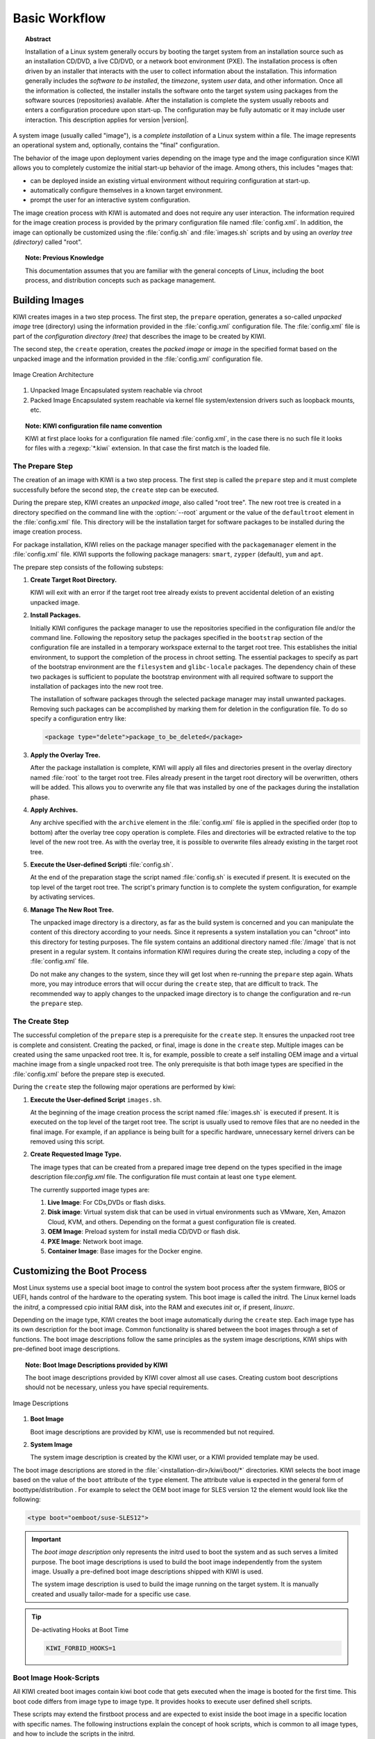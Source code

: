 Basic Workflow
==============

.. topic:: Abstract

    Installation of a Linux system generally occurs by booting the target
    system from an installation source such as an installation CD/DVD, a live
    CD/DVD, or a network boot environment (PXE). The installation process is
    often driven by an installer that interacts with the user to collect
    information about the installation. This information generally includes the
    *software to be installed*, the *timezone*, system *user* data, and
    other information. Once all the information is collected, the installer
    installs the software onto the target system using packages from the
    software sources (repositories) available. After the installation is
    complete the system usually reboots and enters a configuration procedure
    upon start-up. The configuration may be fully automatic or it may include
    user interaction.
    This description applies for version |version|.

A system image (usually called "image"), is a *complete installation* of a Linux
system within a file. The image represents an operational system and,
optionally, contains the "final" configuration.

The behavior of the image upon deployment varies depending on the image type
and the image configuration since KIWI allows you to completely customize
the initial start-up behavior of the image. Among others, this includes
"mages that:

* can be deployed inside an existing virtual environment without requiring
  configuration at start-up.
* automatically configure themselves in a known target environment.
* prompt the user for an interactive system configuration.

The image creation process with KIWI is automated and does not require any
user interaction. The information required for the image creation process is
provided by the primary configuration file named :file:`config.xml`. In
addition, the image can optionally be customized using the :file:`config.sh`
and :file:`images.sh` scripts and by using an *overlay tree (directory)*
called "root".

.. topic:: Note: Previous Knowledge
    
    This documentation assumes that you are familiar with the general
    concepts of Linux, including the boot process, and distribution concepts
    such as package management.

Building Images
---------------

KIWI creates images in a two step process. The first step, the
``prepare`` operation, generates a so-called *unpacked image* tree
(directory) using the information provided in the :file:`config.xml`
configuration file. The :file:`config.xml` file is part of the *configuration
directory (tree)* that describes the image to be created by KIWI.

The second step, the ``create`` operation, creates the *packed image* or
*image* in the specified format based on the unpacked image and the information
provided in the :file:`config.xml` configuration file.

.. figure:: img/intro.png
    :align: center
    :alt: Image Creation Architecture

    Image Creation Architecture

(1) Unpacked Image
    Encapsulated system reachable via chroot

(2) Packed Image
    Encapsulated system reachable via kernel file system/extension drivers such
    as loopback mounts, etc.

.. topic:: Note: KIWI configuration file name convention

   KIWI at first place looks for a configuration file named
   :file:`config.xml`, in the case there is no such file it looks for files 
   with a :regexp:`*.kiwi` extension. In that case the first match is the
   loaded file.

The Prepare Step
................

The creation of an image with KIWI is a two step process. The first step is
called the ``prepare`` step and it must complete successfully before the
second step, the ``create`` step can be executed.

During the prepare step, KIWI creates an *unpacked image*, also called "root
tree". The new root tree is created in a directory specified on the command
line with the :option:`--root` argument or the value of the ``defaultroot``
element in the :file:`config.xml` file. This directory will be the installation
target for software packages to be installed during the image creation process.

For package installation, KIWI relies on the package manager specified with the
``packagemanager`` element in the :file:`config.xml` file. KIWI supports the
following package managers: ``smart``, ``zypper`` (default), ``yum`` and
``apt``.

The prepare step consists of the following substeps:

#. **Create Target Root Directory.**

   KIWI will exit with an error if the target root tree already exists to
   prevent accidental deletion of an existing unpacked image. 

#. **Install Packages.**

   Initially KIWI configures the package manager to use the repositories
   specified in the configuration file and/or the command line. Following the
   repository setup the packages specified in the ``bootstrap`` section of the
   configuration file are installed in a temporary workspace external to
   the target root tree. This establishes the initial environment, to support
   the completion of the process in chroot setting. The essential packages to
   specify as part of the bootstrap environment are the ``filesystem`` and
   ``glibc-locale`` packages. The dependency chain of these two packages is
   sufficient to populate the bootstrap environment with all required software
   to support the installation of packages into the new root tree.

   The installation of software packages through the selected package manager
   may install unwanted packages. Removing such packages can be accomplished by
   marking them for deletion in the configuration file. To do so specify a
   configuration entry like:

   .. code-block:: xml

      <package type="delete">package_to_be_deleted</package>

#. **Apply the Overlay Tree.**

   After the package installation is complete, KIWI will apply all files and
   directories present in the overlay directory named :file:`root` to the target
   root tree. Files already present in the target root directory will be
   overwritten, others will be added. This allows you to overwrite any file
   that was installed by one of the packages during the installation phase.

#. **Apply Archives.**

   Any archive specified with the ``archive`` element in the :file:`config.xml`
   file is applied in the specified order (top to bottom) after the overlay
   tree copy operation is complete. Files and directories will be extracted
   relative to the top level of the new root tree. As with the overlay tree,
   it is possible to overwrite files already existing in the target root tree.

#. **Execute the User-defined Scripti** :file:`config.sh`.

   At the end of the preparation stage the script named :file:`config.sh` is
   executed if present. It is executed on the top level of the target root tree.
   The script's primary function is to complete the system configuration, for
   example by activating services. 

#. **Manage The New Root Tree.**

   The unpacked image directory is a directory, as far as the build system is
   concerned and you can manipulate the content of this directory according to
   your needs. Since it represents a system installation you can "chroot" into
   this directory for testing purposes. The file system contains an additional
   directory named :file:`/image` that is not present in a regular system. It
   contains information KIWI requires during the create step, including a copy
   of the :file:`config.xml` file.

   Do not make any changes to the system, since they will get lost when
   re-running the ``prepare`` step again. Whats more, you may introduce errors
   that will occur during the ``create`` step, that are difficult to track. The
   recommended way to apply changes to the unpacked image directory is to change
   the configuration and re-run the ``prepare`` step.


The Create Step
...............

The successful completion of the ``prepare`` step is a prerequisite for the
``create`` step. It ensures the unpacked root tree is complete and consistent.
Creating the packed, or final, image is done in the ``create`` step. Multiple
images can be created using the same unpacked root tree. It is, for example,
possible to create a self installing OEM image and a virtual machine image from
a single unpacked root tree. The only prerequisite is that both image types are
specified in the :file:`config.xml` before the prepare step is executed.

During the ``create`` step the following major operations are performed by
kiwi:

#. **Execute the User-defined Script** ``images.sh``.

   At the beginning of the image creation process the script named
   :file:`images.sh` is executed if present. It is executed on the top level of
   the target root tree. The script is usually used to remove files that are no
   needed in the final image. For example, if an appliance is being built for a
   specific hardware, unnecessary kernel drivers can be removed using this
   script. 
   
#. **Create Requested Image Type.** 

   The image types that can be created from a prepared image tree depend on the
   types specified in the image description file:`config.xml` file. The
   configuration file must contain at least one ``type`` element. 
  
   The currently supported image types are:
   
   #. **Live Image**: For CDs,DVDs or flash disks.

   #. **Disk image**: Virtual system disk that can be used in virtual
      environments such as VMware, Xen, Amazon Cloud, KVM, and others. Depending
      on the format a guest configuration file is created. 

   #. **OEM Image**: Preload system for install media CD/DVD or flash disk.

   #. **PXE Image**: Network boot image.

   #. **Container Image**: Base images for the Docker engine.

Customizing the Boot Process
----------------------------

Most Linux systems use a special boot image to control the system boot process
after the system firmware, BIOS or UEFI, hands control of the hardware to the
operating system. This boot image is called the initrd. The Linux kernel loads
the *initrd*, a compressed cpio initial RAM disk, into the RAM and executes
*init* or, if present, *linuxrc*.

Depending on the image type, KIWI creates the boot image automatically during
the ``create`` step. Each image type has its own description for the boot image.
Common functionality is shared between the boot images through a set of
functions. The boot image descriptions follow the same principles as the system
image descriptions, KIWI ships with pre-defined boot image descriptions.

.. topic:: Note: Boot Image Descriptions provided by KIWI

   The boot image descriptions provided by KIWI cover almost all use
   cases. Creating custom boot descriptions should not be necessary, unless you
   have special requirements. 

.. figure:: img/activation.png
   :align: center
   :alt: Image Descriptions

   Image Descriptions

#. **Boot Image**

   Boot image descriptions are provided by KIWI, use is recommended but not
   required.

#. **System Image**

   The system image description is created by the KIWI user, or a KIWI
   provided template may be used.

The boot image descriptions are stored in the
:file:`<installation-dir>/kiwi/boot/*` directories. KIWI selects the boot image
based on the value of the ``boot`` attribute of the ``type`` element. The
attribute value is expected in the general form of boottype/distribution . For
example to select the OEM boot image for SLES version 12 the element would look
like the following:

.. code-block:: xml

   <type boot="oemboot/suse-SLES12">

.. important:: The *boot image description* only represents the initrd used to boot the
   system and as such serves a limited purpose. The boot image descriptions is
   used to build the boot image independently from the system image. Usually a
   pre-defined boot image descriptions shipped with KIWI is used.

   The system image description is used to build the image running on the target
   system. It is manually created and usually tailor-made for a specific use case.

.. tip:: De-activating Hooks at Boot Time
   
   .. code-block:: bash 
   
      KIWI_FORBID_HOOKS=1

Boot Image Hook-Scripts
.......................

All KIWI created boot images contain kiwi boot code that gets executed when the
image is booted for the first time. This boot code differs from image type to
image type. It provides hooks to execute user defined shell scripts.

These scripts may extend the firstboot process and are expected to exist inside
the boot image in a specific location with specific names. The following
instructions explain the concept of hook scripts, which is common to all image
types, and how to include the scripts in the initrd.


Script Types
''''''''''''

Hook scripts are executed using a predetermined name that is hard coded into the
kiwi boot code. This name is extended using the :file:`.sh` extension and
differs by boot image type. Therefore, the boot script naming in the archive
must be exact. Boot scripts are sourced in the kiwi boot code. This provides the
hook script access to all variables set in the boot environment. This also
implies that no separate shell process is started and the boot scripts do not
need to have the executable bit set. Encoding the interpreter location with the
``#!`` comment is superfluous.

The following list provides information about the hook names, timing of the
execution, and the applicable boot image.

``handleSplash``
  This hook is called prior to any dialog/exception message or progress dialog.
  The hook can be used to customize the behavior of the splash screen. KIWI
  automatically hides a plymouth or kernel based splash screen if there is only
  one active console.

``init``
  This hook is called before udev is started. It exists only for the *PXE*
  image type.

``preconfig`` | ``postconfig``
  The hooks are called before and after the client configuration files (CONF
  contents) are setup, respectively. The hooks only exist for the *PXE* image
  type.

``predownload`` | ``postdownload``
  The hooks are called before and after the client image receives the root file
  system, respectively. The hooks only exist for the *PXE* image type.

``preImageDump`` | ``postImageDump``
  The hooks are called before and after the install image is dumped on the
  target disk, respectively. The hooks only exist for the *OEM* image type.

``preLoadConfiguration`` | ``postLoadConfiguration``
  The hooks are called before and after the client configuration file
  :file:`config.MAC` is loaded, respectively. The hooks only exist for the
  *PXE* image type.

``premount`` | ``postmount``
  The hooks are called before and after the client root file system is mounted,
  respectively. The hooks only exist for the PXE image type. 

``prenetwork`` | ``postnetwork``
  The hooks are called before and after the client network is setup,
  respectively. The hooks only exist for the *PXE* image type.

``prepartition`` | ``postpartition``
  The hooks are called before and after the client creates the partition table
  on the target disk, respectively. The hooks only exist for the *PXE* image
  type.

``preprobe`` | ``postprobe``
  The hooks are called before and after the loading of modules not handled by
  udev, respectively. The hooks only exist for the *PXE* image type.

``preswap`` | ``postswap``
  The hooks are called before and after the creation of the swap space,
  respectively. The hooks only exist for the *PXE* image type.

``preactivate``
  This hook is called before the root file system is moved to :file:`/`. The
  hook only exists for the *PXE* image type.

``preCallInit``
   This hook is called before the initialization process, init or systemd, is
   started. At call time the root file system has already been moved to
   :file:`/`. The hook only exists for the *OEM* and *VMX* image types.

``preRecovery`` | ``postRecovery``
  This hook is called before and after the recovery code is processed. At call
  time of preRecovery the recovery partition is not yet mounted. At call time
  of postRecovery the recovery partition is still mounted on :file:`/reco-save`.
  The hook only exists for the *OEM* image type.

``preRecoverySetup`` | ``postRecoverySetup``
  This hook is called before and after the recovery setup is processed. At call
  time of preRecoverySetup the recovery partition is not yet mounted. At call
  time of postRecoverySetup the recovery partition is still mounted on
  :file:`/reco-save`. The hook only exists for the *OEM* image type.

``preException``
  This hook is called before a system error is handled. The error message is
  passed as parameter. This hook can be used for all image types.

``preHWdetect`` | ``postHWdetect``
  The hooks are called before and after the install image boot code detects
  the possible target storage device(s). The hooks only exist for the *OEM*
  image type.
  
``preNetworkRelease``
  This hook is called before the network connection is released. The hook only
  exists for the *PXE* image type.


Including Hook Scripts into the Boot Image
''''''''''''''''''''''''''''''''''''''''''

All hook scripts must be located in the :file:`kiwi-hooks` directory at the top
level of the initrd. The best approach to including the hook scripts in the
initrd is to create an archive of a :file:`kiwi-hooks` directory that contains
the custom boot scripts.

.. code-block:: bash

   mkdir kiwi-hooks
   place all scripts inside kiwi-hooks
   tar -cf kiwi-hooks.tgz kiwi-hooks/

The TAR archive must be located at the top level of the image description
directory, this is the same level that contains the :file:`config.xml` file.

Hook scripts are only executed from within kiwi's boot code and must therefore
be part of the KIWI created boot image. Including the content of a TAR archive
in the initrd is accomplished by setting the value of the ``bootinclude``
attribute of the ``archive`` element to true in the :file:`config.xml` file as 
shown below:

.. code-block:: xml

   <packages type="image">
     <archive name="kiwi-hooks.tgz" bootinclude="true"/>
   </packages>

The concept of including an archive in the boot image follows the same concepts
described for the system image previously. To use an archive in a pre-built boot
image the archive must be part of the boot image description in which case it is
not necessary to set the ``bootinclude`` attribute.


Post Commands
'''''''''''''

In addition to the hook script itself it is also possible to run a post command 
after the hook script was called. This allows to run commands tied to a hook
script without changing the initrd and thus provides a certain flexibility when
writing the hook. The post command execution is based on variables that can be 
passed to the kernel command line. The following rules for the processing post
commands apply: 

#. Command post processing needs to be activated within the corresponding hook
   script. this is achieved by setting the variable 
   :literal:`KIWI_ALLOW_HOOK_CMD_hookname` to ``1``. For example:

   .. code-block:: bash

      KIWI_ALLOW_HOOK_CMD_preHWdetect=1

   This will activate the post command execution for the ``preHWdetect`` hook.
   If this variable is not set, the post command will not be executed.

#. The corresponding variable :literal:`KIWI_HOOK_CMD_hookname`
   needs to passed to the Kernel command line. Its value contains the command
   that is to be executed, for example:

   .. code-block:: bash

      KIWI_HOOK_CMD_preHWdetect="ls -l"

.. tip:: To disable all post commands for the current boot process pass the
   following variable to the Kernel command line:

   .. code-block:: bash

      KIWI_FORBID_HOOK_CMDS=1


Boot Parameters
...............

A KIWI created initrd based on one of the KIWI provided boot image descriptions
recognizes kernel parameters that can be useful for debugging purposes or to set
some specific boot variables. These parameters may not work if the image
contains a custom boot image where the kiwi boot code has been replaced, and the
parameters are not recognized after the initial KIWI created initrd has been
replaced by the "regular" distribution created initrd after the initial boot of
the image.

The following list are some of the variables that might included as kernel
parameters:

``BOOTIF``
  This variable sets the interface to boot in *PXE* images. Its is the MAC
  address of the desired interface. If ``BOOTIF`` is not set the boot code
  selects the first interface responding to the DHCP server.

``DEVICE_TIMEOUT``
  This variable sets the time (in seconds) that the system waits until a
  storage device is considered to be unaccessible. By default this value is set
  to 60 seconds. It can be handy in order to limit the wait time, specially
  if there are operations pending on removable devices which may not be always
  present.

``DIALOG_LANG``
  This variable holds the language code that will be used to select the
  corresponding language literals used in the installation dialogs. By default
  is set to 'ask', it meaning the user is prompted to select one. If unattended
  mode has been selected, ``DIALOG_LANG`` is always set to US English.

``KIWI_ALLOW_HOOK_CMD_hookname``
  This variable enables the execution of a command right after the execution of
  the corresponding hook script identified by *hookname*. If set to ``1`` the
  post command related to *hookname* will be executed. 
  
``kiwi_cowdevice``
  This variable sets the device to use for copy-on-write (cow) operations
  in hybrid images. If used, ``kiwi_cowsystem`` also needs to be defined.

``kiwi_cowsystem``
  This variable sets the cow file to use inside the write partition defined by
  ``kiwi_device`` in hybrid images. If used, ``kiwi_cowdevice`` also needs to
  be defined.

``kiwidebug``
  This variable sets to enter on a limited shell in case there is a fatal error
  during the boot process. The default behavior is to reboot after 120 seconds,
  this variable prevents this behavior setting its value to ``1``.

``KIWI_FORBID_HOOKS``
  This variable disables all post commands int he boot process.

``KIWI_HOOK_CMD_hookname``
  This variable sets the post command of the corresponding hook script
  identified by *hookname*. The value must be the command line including
  all arguments all in a single string.

``kiwi_hybridpersistent``
  This variable sets if a write partition for hybrid images should be created or
  not. It is boolean value represented by 'true' or 'false'.

``kiwi_hybridpersistent_cow_filename``
  This variable sets the filename of the cow file for hybrid images. By default
  it is set to ``Live OS's persistent storage.fs``.

``kiwi_hybridpersistent_filesystem``
  This variable sets the filesystem to be used within the write partition of
  hybrid images. By default is set to btrfs.

``kiwi_ramonly``
  This variable sets to mount the clicfs or unionfs read/write device on a
  ram disk or not. Any empty value activates the ramonly mode.

``LOCAL_BOOT``
  This variable sets to boot from the local disk in case of netboot. In
  case of *OEM* or *VMX* boot it skips the creation and setup of new initrd
  without kiwi's boot code. Boolean represented by ``yes`` or ``no``. By default
  is set to ``no``.

``PARTED_HAVE_ALIGN``
  This variable sets the alignment flag of the parted tool. If set to ``1`` the
  parted tool is set to align partitions to cylinders. By default is set to
  ``0``, so no cylinder alignment is applied.

``PARTITIONER``
  This variable sets the tool that will be used to create needed partitions.
  KIWI boot code only supports 'parted' and 'fdasd' tools. By default set to
  ``parted``.


Boot Debugging
''''''''''''''

If the boot process encounters a fatal error, the default behavior is to reboot
the system after 120 seconds. Prevent this behavior by using the ``kiwidebug``
parameter described in the previous sections by setting its value to ``1``:

.. code-block:: bash

   kiwidebug=1

This should be set the Kernel command line. With that parameter set to 1, the
system will enter a limited shell environment in case of a fatal during boot.
The shell contains a basic set of commands. The first place to look for
debugging information should be the boot log file :file:`/var/log/kiwi.boot`.

In addition to the shell, KIWI also starts the *dropbear* SSH server if the
environment is suitable. Support for *dropbear* can be added to the netboot and
oemboot (in PXE boot mode) boot images. For isoboot and vmxboot boot images
there is no remote login support because they do not set up a network. It is
required that the repository setup provides ``dropbear`` package. 

To have dropbear installed as part of the boot image the following needs to be
added to the system image configuration:

.. code-block:: xml

   <packages type="image"/>
     <package name="dropbear" bootinclude="true"/>
   </packages>

It might be useful to also include a tool for copying remote files, such as
:command:`scp` or :command:`rsync` into the boot image. Note that the required
packages need to be provided by the repositories configured. To include
:command:`rsync`, for example, add the line ``<package name="rsync"
bootinclude="true"/>`` to the listing above.

To access the boot image via SSH it is required to provide a public key on the
PXE server in the directory: :file:`SERVER-ROOT/KIWI/debug_ssh.pub`. KIWI
exclusively searches for that file name, so it is required to name it
:file:`debug_ssh.pub`. :file:`SERVER-ROOT` depends on what server type was
configured to download the image. By default this is done via TFTP. In that case
:file:`SERVER-ROOT` translates to :file:`/srv/tftpboot` on the PXE server.
Adjust the path accordingly if having used HTTP or FTP.

Adding more than one public key to file is possible, the file uses the same
format as the common SSH file "authorized_keys". If a public key was found you
can login as follows:

.. code-block:: bash

   ssh root@IP-ADDRESS

In case :command:`rsync` is available, you can copy the KIWI boot log to your
local machine as follows:

.. code-block:: bash

   RSYNC_RSH='ssh -l root'
   rsync -avz <ip>:/var/log/boot.kiwi


FAQ: Boot Image Customization
.............................

The KIWI provided boot image descriptions should satisfy the requirements for a
majority of image builds and the environments in which these images are
deployed. In case a customized boot image is needed, KIWI provides appropriate
configuration options in :file:`config.xml`.

Using these options allows users to base the boot image on the KIWI provided
descriptions rather than having to define a configuration from scratch (however,
this is possible if wanted). The following question and answer section provides
solutions to the most common scenarios that require a customized boot image. 

**Why is the boot image so big? Can I reduce its size?**
  KIWI includes all required tools and libraries to boot the image under all
  circumstances in all target environments supported by the image type. In case
  the target environment is well defined it is possible to remove libraries,
  drivers and tools not needed in the target environment.

  This will decrease the size of the initrd and will also decrease boot time.
  Removing files in the boot image is accomplished by adding a ``strip``
  section to the system image in the :file:`config.xml` file, with the ``type``
  attribute set to ``delete``, as shown below:

  .. code-block:: xml

     <strip type="delete">
       <file name="..."/>
     </strip>

**Can drivers be added to the boot image?**
  KIWI uses a subset of the Kernel. Therefore drivers shipped with the Kernel 
  that have not been included by the KIWI build process, can be added. Do so
  by adding a ``drivers`` section to the system image configuration file
  :file:`config.xml`, as follows:

  .. code-block:: xml
     
     <drivers>
       <file name="drivers/..."/>
     </drivers>

  If the driver is provided by a package, the package itself needs to be
  specified as part of the ``image`` package section. Additionally, it must be
  marked for boot image inclusion by setting the value of the ``bootinclude``
  attribute of the ``package`` element to ``true``, as follows: 

  .. code-block:: xml

     <packages type="image"/>
       <package name="PACKAGE" bootinclude="true"/>
     </packages>

**How to add missing tools or libraries**
  Additional software can be added to the boot image with the use of the
  ``bootinclude`` attribute of the ``package`` or the ``archive`` element. At
  the end of the boot image creation process kiwi attempts to reduce the size
  of the boot image by removing files that are not part of a known list of
  required files or their dependencies.

  The list of required files is hard coded in the
  :file:`<install-dir>kiwi/config/strip.xml` file. If you added files to the
  boot image that are needed for your specific use case, you need to instruct
  kiwi to not strip them from the image. This is accomplished by adding a
  ``strip`` section to the system image :file:`config.xml` file, with the type
  attribute set to tools, as follows:

  .. code-block: xml

     <strip type="tools"/>
       <file name="FILENAME"/>
     </strip>

  The removal/preservation of files is name-based only, so you do not need to
  specify a complete path, but rather the file name.

**Is is possible to add boot code?**
  Yes, as described in the `Boot Image Hook-Scripts`_ section above, KIWI
  supports the execution of boot code at various times for various image types
  using *hook* scripts. 

**Is is possible to include completely customized boot code?**
  No. In cases where the provided hooks are insufficient and the KIWI provided
  boot code needs to be replaced completely, it is necessary to create a custom
  boot image description. In this case, all parts of the boot image description
  must be created by the user. It is best to use one of the KIWI provided boot
  descriptions as a template. 

**My customized boot image refuses to boot. How to debug?**
  An initrd created by KIWI that is based on one of the KIWI- provided boot
  image descriptions recognizes kernel parameters that are useful for debugging
  purposes, in case the image does not boot. These parameters may not work if
  the image contains a custom boot image where the kiwi boot code has been
  completely replaced. Some hints are described in `Boot Debugging`_ section.


Distribution Specific Code
--------------------------

KIWI is designed to be distribution-independent. However, Linux distributions
differ from each other, primarily in the package management area and in the area
of creation and composition of the boot image. Within the KIWI code base major
areas of Linux distribution differences are isolated into specific regions of
the code. The remainder of the code is common and distribution- independent. 

KIWI-provided functions that are distribution-specific contain the distribution
name as a prefix, such as ``suseStripKernel``. Scripts that are part of the boot
code and are distribution-specific are identified by a prefix of the
distribution name followed by a "-", for example ``suse-linuxrc``. When KIWI
creates a boot image for a SUSE distribution the :command:`suse-linuxrc` file 
from the boot description is used as the :command:`linuxrc` file that the
Linux kernel calls.

With this design it is possible to maintain distribution-specific code in the
project while also providing explicit hints to the user when distribution
specific code is being used. The implementation of SUSE-specific code can be
used as a guideline to support other distributions.
